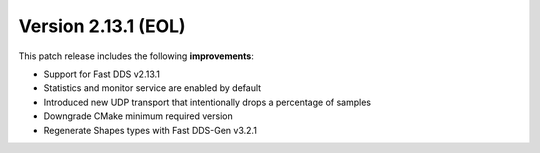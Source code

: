 Version 2.13.1 (EOL)
^^^^^^^^^^^^^^^^^^^^

This patch release includes the following **improvements**:

* Support for Fast DDS v2.13.1
* Statistics and monitor service are enabled by default
* Introduced new UDP transport that intentionally drops a percentage of samples
* Downgrade CMake minimum required version
* Regenerate Shapes types with Fast DDS-Gen v3.2.1
